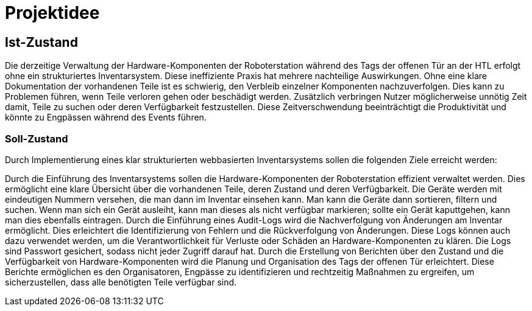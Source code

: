 = Projektidee

== Ist-Zustand

Die derzeitige Verwaltung der Hardware-Komponenten der Roboterstation während des Tags der offenen Tür an der HTL erfolgt ohne ein strukturiertes Inventarsystem. Diese ineffiziente Praxis hat mehrere nachteilige Auswirkungen. Ohne eine klare Dokumentation der vorhandenen Teile ist es schwierig, den Verbleib einzelner Komponenten nachzuverfolgen. Dies kann zu Problemen führen, wenn Teile verloren gehen oder beschädigt werden. Zusätzlich verbringen Nutzer möglicherweise unnötig Zeit damit, Teile zu suchen oder deren Verfügbarkeit festzustellen. Diese Zeitverschwendung beeinträchtigt die Produktivität und könnte zu Engpässen während des Events führen.

=== Soll-Zustand
Durch Implementierung eines klar strukturierten webbasierten Inventarsystems sollen die folgenden Ziele erreicht werden:

Durch die Einführung des Inventarsystems sollen die Hardware-Komponenten der Roboterstation effizient verwaltet werden. Dies ermöglicht eine klare Übersicht über die vorhandenen Teile, deren Zustand und deren Verfügbarkeit. Die Geräte werden mit eindeutigen Nummern versehen, die man dann im Inventar einsehen kann. Man kann die Geräte dann sortieren, filtern und suchen. Wenn man sich ein Gerät ausleiht, kann man dieses als nicht verfügbar markieren; sollte ein Gerät kaputtgehen, kann man dies ebenfalls eintragen.  Durch die Einführung eines Audit-Logs wird die Nachverfolgung von Änderungen am Inventar ermöglicht. Dies erleichtert die Identifizierung von Fehlern und die Rückverfolgung von Änderungen. Diese Logs können auch dazu verwendet werden, um die Verantwortlichkeit für Verluste oder Schäden an Hardware-Komponenten zu klären. Die Logs sind Passwort gesichert, sodass nicht jeder Zugriff darauf hat. Durch die Erstellung von Berichten über den Zustand und die Verfügbarkeit von Hardware-Komponenten wird die Planung und Organisation des Tags der offenen Tür erleichtert. Diese Berichte ermöglichen es den Organisatoren, Engpässe zu identifizieren und rechtzeitig Maßnahmen zu ergreifen, um sicherzustellen, dass alle benötigten Teile verfügbar sind.
